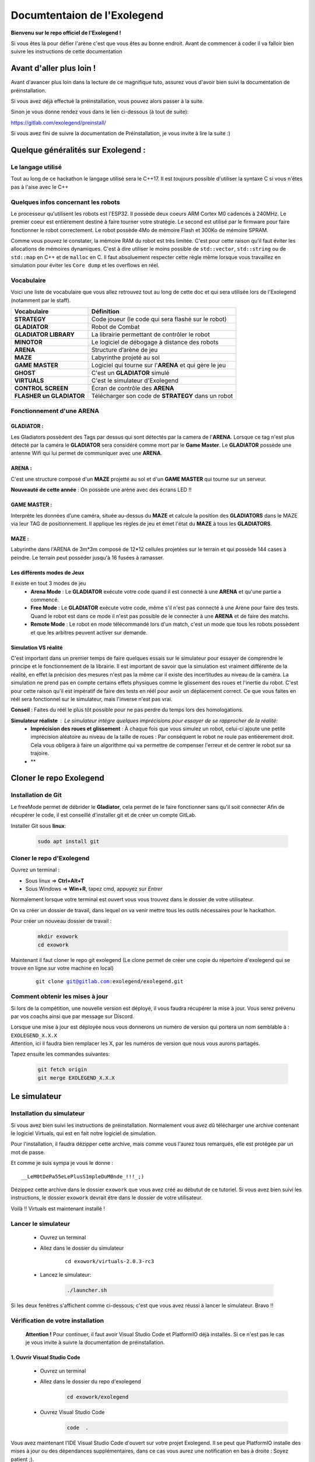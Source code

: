 .. |preinstall_link| replace:: https://gitlab.com/exolegend/preinstall/
.. |git_link_windws| replace:: https://www.git-scm.com/download/win

.. |git_exolegend| replace:: git@gitlab.com:exolegend/exolegend.git
.. |git_exolegend_win| replace:: git@gitlab.com:exolegend/exolegend-win.git

.. |version| replace:: 2.0.3-rc3
.. |virtuals_password| replace:: __LeM0tDePa55eLePlusS1mpleDuM0nde_!!!_;)




===========================
Documtentaion de l'Exolegend
===========================

**Bienvenu sur le repo officiel de l'Exolegend !**

Si vous êtes là pour défier l'arène c'est que vous êtes au bonne endroit.
Avant de commencer à coder il va falloir bien suivre les instructions de
cette documentation

Avant d'aller plus loin !
-------------------------

Avant d'avancer plus loin dans la lecture de ce magnifique tuto, assurez
vous d'avoir bien suivi la documentation de préinstallation.

Si vous avez déjà effectué la préinstallation, vous pouvez alors passer à 
la suite.

Sinon je vous donne rendez vous dans le lien ci-dessous (à tout de suite):

|preinstall_link|

Si vous avez fini de suivre la documentation de Préinstallation, je vous invite à lire la suite :)

Quelque généralités sur Exolegend :
-----------------------------------

Le langage utilisé
^^^^^^^^^^^^^^^^^^

Tout au long de ce hackathon le langage utilisé sera le C++17.
Il est toujours possible d'utiliser la syntaxe C si vous n'êtes pas à l'aise avec le C++

Quelques infos concernant les robots
^^^^^^^^^^^^^^^^^^^^^^^^^^^^^^^^^^^^

Le processeur qu'utilisent les robots est l'ESP32. Il possède deux coeurs ARM Cortex M0 cadencés à 240MHz.
Le premier coeur est entièrement destiné à faire tourner votre stratégie. Le second est utilisé par le 
firmware pour faire fonctionner le robot correctement. Le robot possède 4Mo de mémoire Flash et 300Ko de
mémoire SPRAM.

Comme vous pouvez le constater, la mémoire RAM du robot est très limitée. C'est pour cette raison qu'il 
faut éviter les allocations de mémoires dynamiques. C'est à dire utiliser le moins possible de 
``std::vector``, ``std::string`` ou de ``std::map`` en C++ et de ``malloc`` en C.
Il faut absoluement respecter cette règle même lorsque vous travaillez en simulation pour éviter les ``Core dump``
et les overflows en réel.

Vocabulaire
^^^^^^^^^^^

Voici une liste de vocabulaire que vous allez retrouvez tout au long de cette doc et qui sera utilisée lors
de l'Exolegend (notamment par le staff).

+------------------------------------+--------------------------------------------------------------------------+
| **Vocabulaire**                    | **Définition**                                                           |
+------------------------------------+--------------------------------------------------------------------------+
| **STRATEGY**                       | Code joueur (le code qui sera flashé sur le robot)                       |
+------------------------------------+--------------------------------------------------------------------------+
| **GLADIATOR**                      | Robot de Combat                                                          |
+------------------------------------+--------------------------------------------------------------------------+
| **GLADIATOR LIBRARY**              | La librairie permettant de contrôler le robot                            |
+------------------------------------+--------------------------------------------------------------------------+
| **MINOTOR**                        | Le logiciel de débogage à distance des robots                            |
+------------------------------------+--------------------------------------------------------------------------+
| **ARENA**                          | Structure d’arène de jeu                                                 |
+------------------------------------+--------------------------------------------------------------------------+
| **MAZE**                           | Labyrinthe projeté au sol                                                |
+------------------------------------+--------------------------------------------------------------------------+
| **GAME MASTER**                    | Logiciel qui tourne sur l'**ARENA** et qui gère le jeu                   |                   
+------------------------------------+--------------------------------------------------------------------------+
| **GHOST**                          | C'est un **GLADIATOR** simulé                                            |
+------------------------------------+--------------------------------------------------------------------------+
| **VIRTUALS**                       | C'est le simulateur d'Exolegend                                          |
+------------------------------------+--------------------------------------------------------------------------+
| **CONTROL SCREEN**                 | Écran de contrôle des **ARENA**                                          |
+------------------------------------+--------------------------------------------------------------------------+
| **FLASHER un GLADIATOR**           | Télécharger son code de **STRATEGY** dans un robot                       |
+------------------------------------+--------------------------------------------------------------------------+

Fonctionnement d'une ARENA
^^^^^^^^^^^^^^^^^^^^^^^^^^
GLADIATOR :
~~~~~~~~~~~

Les Gladiators possèdent des Tags par dessus qui sont détectés par la camera de l'**ARENA**.
Lorsque ce tag n'est plus détecté par la caméra le **GLADIATOR** sera considéré comme mort
par le **Game Master**.
Le **GLADIATOR** possède une antenne Wifi qui lui permet de communiquer avec une **ARENA**.

ARENA :
~~~~~~~

C'est une structure composé d'un **MAZE** projetté au sol et d'un **GAME MASTER** qui tourne sur
un serveur.

**Nouveauté de cette année** : On possède une arène avec des écrans LED !!

GAME MASTER :
~~~~~~~~~~~~~

Interprète les données d’une caméra, située au-dessus du **MAZE** et calcule la position des **GLADIATORS** 
dans le MAZE via leur TAG de positionnement.
Il applique les règles de jeu et émet l'état du **MAZE** à tous les **GLADIATORS**.

MAZE :
~~~~~~

Labyrinthe dans l'ARENA de  3m*3m composé de 12*12 cellules projetées sur le terrain et qui possède 144
cases à peindre. Le terrain peut posséder jusqu'à 16 fusées à ramasser.

Les différents modes de Jeux
~~~~~~~~~~~~~~~~~~~~~~~~~~~~

Il existe en tout 3 modes de jeu
    * **Arena Mode** : Le **GLADIATOR** exécute votre code quand il est connecté à une **ARENA** et qu'une partie a commencé.
    * **Free Mode** : Le **GLADIATOR** exécute votre code, même s'il n'est pas connecté à une Arène pour faire des tests. Quand le robot est dans ce mode il n'est pas possible de le connecter à une **ARENA** et de faire des matchs.
    * **Remote Mode** : Le robot en mode télécommandé lors d'un match, c'est un mode que tous les robots possèdent et que les arbitres peuvent activer sur demande.

Simulation VS réalité
~~~~~~~~~~~~~~~~~~~~~

C'est important dans un premier temps de faire quelques essais sur le simulateur pour essayer de comprendre le principe
et le fonctionnement de la librairie.
Il est important de savoir que la simulation est vraiment différente de la réalité, en effet la précision des mesures n'est pas 
la même car il existe des incertitudes au niveau de la caméra. La simulation ne prend pas en compte certains effets physiques comme le 
glissement des roues et l'inertie du robot.
C'est pour cette raison qu'il est impératif de faire des tests en réél pour avoir un déplacement correct.
Ce que vous faites en réél sera fonctionnel sur le simulateur, mais l'inverse n'est pas vrai.

**Conseil** : Faites du réél le plus tôt possible pour ne pas perdre du temps lors des homologations.

**Simulateur réaliste** : Le simulateur intégre quelques imprécisions pour essayer de se rapprocher de la réalité:
    - **Imprécision des roues et glissement** : À chaque fois que vous simulez un robot, celui-ci ajoute une petite imprécision aléatoire au niveau de la taille de roues : Par conséquent le robot ne roule pas entièerement droit. Cela vous obligera à faire un algorithme qui va permettre de compenser l'erreur et de centrer le robot sur sa trajoire.
    - **

Cloner le repo Exolegend
------------------------


Installation de Git
^^^^^^^^^^^^^^^^^^^


Le freeMode permet de débrider le **Gladiator**, cela permet de le faire fonctionner sans qu'il soit connecter
Afin de récupérer le code, il est conseillé d'installer git et de créer un compte GitLab.


Installer Git sous **linux**:

    .. code-block:: bash

        sudo apt install git


Cloner le repo d'Exolegend
^^^^^^^^^^^^^^^^^^^^^^^^^^

Ouvrez un terminal :

* Sous linux => **Ctrl+Alt+T**
* Sous Windows => **Win+R**, tapez cmd, appuyez sur *Entrer*
  
Normalement lorsque votre terminal est ouvert vous vous trouvez dans 
le dossier de votre utilisateur.

On va créer un dossier de travail, dans lequel on va venir mettre tous les outils
nécessaires pour le hackathon.

Pour créer un nouveau dossier de travail :

    .. code-block:: bash

        mkdir exowork
        cd exowork

Maintenant il faut cloner le repo git exolegend (Le clone permet de créer une copie du répertoire d'exolegend
qui se trouve en ligne sur votre machine en local)


    .. parsed-literal::

        git clone |git_exolegend|


Comment obtenir les mises à jour
^^^^^^^^^^^^^^^^^^^^^^^^^^^^^^^^

Si lors de la compétition, une nouvelle version est déployé, il vous faudra récupérer la mise à jour. Vous serez prévenu par vos coachs ainsi que par message sur Discord.

| Lorsque une mise à jour est déployée nous vous donnerons un numéro de version 
  qui portera un nom semblable à : ``EXOLEGEND_X.X.X``
| Attention, ici il faudra bien remplacer les X, par les numéros de version que
  nous vous aurons partagés.

Tapez ensuite les commandes suivantes:

    .. code-block:: bash
        
        git fetch origin
        git merge EXOLEGEND_X.X.X

Le simulateur
-------------

Installation du simulateur
^^^^^^^^^^^^^^^^^^^^^^^^^^

Si vous avez bien suivi les instructions de préinstallation. Normalement
vous avez dû télécharger une archive contenant le logiciel Virtuals, qui 
est en fait notre logiciel de simulation.

Pour l'installation, il faudra dézipper cette archive, mais comme vous l'aurez
tous remarqués, elle est protégée par un mot de passe.

Et comme je suis sympa je vous le donne : 

.. parsed-literal:: 

    |virtuals_password|

Dézippez cette archive dans le dossier ``exowork`` que vous avez créé au débutut
de ce tutoriel. Si vous avez bien suivi les instructions, le dossier ``exowork`` devrait 
être dans le dossier de votre utilisateur.

Voilà !! Virtuals est maintenant installé !

Lancer le simulateur
^^^^^^^^^^^^^^^^^^^^

    * Ouvrez un terminal
    * Allez dans le dossier du simulateur

        .. parsed-literal:: 

            cd exowork/virtuals-|version|

    * Lancez le simulateur:

        .. code-block:: bash
            
            ./launcher.sh


Si les deux fenêtres s'affichent comme ci-dessous; c'est que vous avez
réussi à lancer le simulateur. Bravo !!

.. image:: images/simu_screen.png

Vérification de votre installation
^^^^^^^^^^^^^^^^^^^^^^^^^^^^^^^^^^

    **Attention !** Pour continuer, il faut avoir Visual Studio Code et PlatformIO
    déjà installés. Si ce n'est pas le cas je vous invite à suivre la documentation
    de préinstallation.

1. Ouvrir Visual Studio Code
~~~~~~~~~~~~~~~~~~~~~~~~~~~~

    * Ouvrez un terminal

    * Allez dans le dossier du repo d'exolegend
        .. code-block:: bash

            cd exowork/exolegend

    * Ouvrez Visual Studio Code
        .. code-block:: bash

            code  .



Vous avez maintenant l'IDE Visual Studio Code d'ouvert sur votre projet Exolegend.
Il se peut que PlatformIO installe des mises à jour ou des dépendances supplémentaires, 
dans ce cas vous aurez une notification en bas à droite : Soyez patient ;).

1. Bien s'assurer d'être dans l'environnement global
~~~~~~~~~~~~~~~~~~~~~~~~~~~~~~~~~~~~~~~~~~~~~~~~~~~~
Vérifiez que vous avez bien la disposition décrite dans l'image ci-dessous :

.. image:: images/verif_platformio.png

3. Vérifier que ça compile bien en simulation
~~~~~~~~~~~~~~~~~~~~~~~~~~~~~~~~~~~~~~~~~~~~~

.. image:: images/verif_simu.png

4. Vérifier que ça compile bien en réél
~~~~~~~~~~~~~~~~~~~~~~~~~~~~~~~~~~~~~~~

.. image:: images/verif_reel.png

Lancer son premier robot simulé (Ghost)
^^^^^^^^^^^^^^^^^^^^^^^^^^^^^^^^^^^^^^^

+------------------------------------------------+-------------------------------------+
| Dans Visual Studio code :                      |                                     |
|     1. Cliquez sur l’icone **PLATFORMIO**      | .. image:: images/launch_ghost.png  |
|     2. Cliquez sur **SIMU**                    |     :scale: 60%                     |
|     3. Cliquez sur le sous dossier **GENERAL** |                                     |
|     4. Cliquez sur la commande **BUILD**       |                                     |
+------------------------------------------------+-------------------------------------+

Lorsque la compilation a bien réussi, vous devez vous retrouvez avec la sortie terminal qui
devrait ressembler à ceci:

.. image:: images/simu_built.png

Maintenant que le robot simulé est compilé, il faut le lancer. 
Pour cela il faut ouvrir un nouveau terminal: 

    * Cliquez sur le menu contextuel de Visual Studio Code : **Terminal**
    * Cliquez ensuite sur **Nouveau terminal**

.. image:: images/open_terminal.png

Dans la console qui apparait, tapez la commande suivante:


.. code-block:: bash

    ./ghost.sh


Voici l'output que doit donner cette commande si tout se passe bien :

.. code-block:: bash

    connect to Falcon server
    connect to Antenna server
    mac = F4:4D:DA:59:97:13
    create login message
    mac address
    robot id
    login to server
    Events binded :) 
    F4:4D:DA:59:97:13
    1706007854859 : Debug -> MEMORY setup
    1706007854859 : Debug -> KALMAN setup
    1706007854859 : Debug -> WHEELS setup
    1706007854859 : Debug -> ENABLE MOTOR setup
    1706007854859 : Debug -> PID setup
    1706007854859 : Debug -> LED setup
    1706007854859 : Debug -> before Servo setup
    [2024-01-23 12:04:14] [connect] Successful connection
    [2024-01-23 12:04:14] [connect] Successful connection
    [2024-01-23 12:04:14] [connect] WebSocket Connection 127.0.0.1:5003 v-2 "WebSocket++/0.8.2" /socket.io/?EIO=4&transport=websocket&t=1706007854 101
    [2024-01-23 12:04:14] [connect] WebSocket Connection 127.0.0.1:5002 v-2 "WebSocket++/0.8.2" /socket.io/?EIO=4&transport=websocket&t=1706007854 101
    1706007854960 : Debug -> Init com
    1706007854960 : Debug ->  ______________________________________________________________ 
    1706007854960 : Debug ->  
    1706007854961 : Debug ->      EXOLEGEND GLADIATOR - © all rights reserved ~              
    1706007854961 : Debug ->      VERSION debug
    1706007854961 : Debug ->      BUILD   100001
    1706007854961 : Debug ->  ______________________________________________________________ 

Pour quitter le programme il suffit de fermer la console.

Retournez sur le simulateur que vous avez éxecuté dans les étapes précédentes.

+----------------------------------------------+------------------------------------------------------------------+
|                                              |                                                                  |
| .. image:: images/vir_step1.png              |  Choisir le **GHOST** dans la liste déroulante                   |
|                                              |                                                                  |
+----------------------------------------------+------------------------------------------------------------------+
|                                              |                                                                  |
| .. image:: images/vir_step2.png              |  Le **GHOST** est bien connecté                                  |
|                                              |                                                                  |
+----------------------------------------------+------------------------------------------------------------------+
|                                              |                                                                  |
| .. image:: images/vir_step3.png              |  Le **GHOST** apparaît sur le terrain à son emplacement          |
|                                              |                                                                  |
+----------------------------------------------+------------------------------------------------------------------+
|                                              |                                                                  |
| .. image:: images/vir_step4.png              |  Il suffit de cliquer sur Let's go pour commencer la simulation  |
|                                              |                                                                  |
+----------------------------------------------+------------------------------------------------------------------+


Écrire son premier code
-----------------------

Arborescence du repo Exolegend
^^^^^^^^^^^^^^^^^^^^^^^^^^^^^^

Pour explorer l'arborescence des fichiers de votre projet exolegend, retounez sur Visual Studio Code et cliquez sur l'icône |code_files|
sur la barre de menu à gauche.

.. |code_files| image:: images/vs_files.png
    :scale: 50%

Voici à quoi doit ressembler l'arborescence de votre projet.

.. image:: images/vs_tree.png

Le dossier **SRC** :
~~~~~~~~~~~~~~~~~~~~

    Ce dossier contient tout votre code source. Il doit absolument contenir un fichier ``main.cpp``. Votre programme démarrera
    toujours sur le fichier ``main.cpp``

Le dossier **EXAMPLES** :
~~~~~~~~~~~~~~~~~~~~~~~~~

    Ce dossier contient une liste d'exemples très exhaustive pour bien commencer et bien comprendre la librairie.
    Je vous conseil d'ailleurs de commencer à partir d'un exemple.
    Pour utiliser un exemple il suffit de copier le code de l'exemple dans votre fichier ``main.cpp``.

Le dossier **LIBS** :
~~~~~~~~~~~~~~~~~~~~~

    Il contient tout le nécessaire pour faire fonctionner la librairie. Ce dossier est composé de binaires précompilés.

Le ficher **platformio.ini** :
~~~~~~~~~~~~~~~~~~~~~~~~~~~~~~

    Ce fichier définit le configuration de votre projet. Pour en apprendre davantage en ce qui concerne
    ce fichier je vous propose de visiter cette page : https://docs.platformio.org/en/latest/projectconf/index.html

Architecture du fichier ``main.cpp``:
^^^^^^^^^^^^^^^^^^^^^^^^^^^^^^^^^^^^^

    Voici comment doit ressembler votre fichier ``main.cpp``. À vous ensuite de le modifier
    comme bon vous semble en fonction de vos compétences et vos envies.
    Sachez qu'il est possible d'inclure d'autres fichiers.

    Voici un exemple de code qui peut être contenu dans le fichier ``main.cpp`` :

    .. code-block:: cpp

        #include "gladiator.h"
        Gladiator* gladiator;
        void reset();
        void setup() {
            //instanciation de l'objet gladiator
            gladiator = new Gladiator();
            //enregistrement de la fonction de reset qui s'éxecute à chaque fois avant qu'une partie commence
            gladiator->game->onReset(&reset);
        }

        void reset() {
            //fonction de reset:
            //initialisation de toutes vos variables avant le début d'un match
        }

        void loop() {
            if(gladiator->game->isStarted()) { //tester si un match à déjà commencer
                //code de votre stratégie :
                //appliquer une vitesse de 0.6m/s au deux roue
                gladiator->control->setWheelSpeed(WheelAxis::RIGHT, 0.6); //controle de la roue droite
                gladiator->control->setWheelSpeed(WheelAxis::LEFT, 0.6); //control de la roue gauche
                //Lorsque le jeu commencera le robot ira en ligne droite
                delay(100);
            }
            //La consigne en vitesse est forcée à 0 lorsque aucun match n'a débuté.
        }
    
    Étudions ensemble ce code:

    1. En tête
        .. code-block:: cpp

            #include "gladiator.h"
            Gladiator* gladiator;
            void reset();
        
        Dans un premier temps on importe la librairie Gladiator et
        on créé un pointeur vide de type Gladiator. Enfin on créé le prototype
        de la fonction de **reset**.

    2. Initialisation
        .. code-block:: cpp
            
            void setup() {
                //instanciation de l'objet gladiator
                gladiator = new Gladiator();
                //enregistrement de la fonction de reset qui s'éxecute à chaque fois avant qu'une partie commence
                gladiator->game->onReset(&reset);
            }

        La fonction setup s'éxecute lors du démarrage du robot. Elle permet d'initialiser
        toutes les variables. Dans cet exemple j'initialise la variable gladiator.
        
        La fonction **onReset** permet de definir quelle fonction sera appelée lors du reset.
        La fonction de reset est appelée avant chaque début de match.
    
    3. La fonction de reset
        .. code-block:: cpp
            
            void reset() {
                //fonction de reset:
                //initialisation de toutes vos variables avant le début d'un match
            }

        Définition de la fonction de reset: mettre toutes les réinitialisations nécessaires pour
        pouvoir effectuer un nouveau match (réinitialiser des variables à zéro etc ...)
        Cette fonction est appelée avant chaque match. Bien réinitialiser ces variables est très important
        pour éviter de faire des erreurs au prochain match.
    
    4. Code de votre Stratégie
        .. code-block:: cpp
            
            void loop() {
                if(gladiator->game->isStarted()) { //tester si un match à déjà commencer
                    //code de votre stratégie :
                    //appliquer une vitesse de 0.6m/s au deux roue
                    gladiator->control->setWheelSpeed(WheelAxis::RIGHT, 0.6); //controle de la roue droite
                    gladiator->control->setWheelSpeed(WheelAxis::LEFT, 0.6); //control de la roue gauche
                    //Lorsque le jeu commencera le robot ira en ligne droite
                    delay(100);
                }
                //La consigne en vitesse est forcée à 0 lorsque aucun match n'a débuté.
            }

        La fonction loop contient votre code de stratégie. Cette fonction s'éxecute à l'infini.

        Utilisez la fonction ``gladiator->game->isStarted()`` pour éviter de faire des calculs alors qu'aucune partie n'a pas commencée.

    
    Vous trouverez plus de détails sur la librairie en lisant le document ``049645-1 Features and Api Exolegend 2024``.

    Voilà, maintenant vous avez de quoi vous amusez avec tous ces exemples. Je vous conseille de partir d'un 
    exemple et d'essayer de flasher un robot.



Flasher son premier robot
-------------------------

Enfin l'étape tant attendue, vous allez pouvoir enfin avoir un robot qui fonctionne. Je vous partage maintenant
les différentes étapes pour télécharger votre code sur votre robot.

Dans un premier temps munissez vous de votre robot entièrement assemblé et d'un cable USB (micro-USB vers USB).

Ensuite il faut allumer le robot, en switchant l'interrupteur sur la position **ON**, comme le montre l'image ci-dessous:

.. image:: images/switch_on.jpg

Retournez ensuite dans Visual Studio Code :

+-----------------------------------------------+-----------------------------------+
| 1. Cliquez sur l'icone PlatformIO             |                                   |
| 2. Cliquez sur **ESP32**                      | .. image:: images/flash_robot.png |
| 3. Cliquez sur **UPLOAD**                     |                                   |
+-----------------------------------------------+-----------------------------------+

**Attention** : si vous avez une erreur de ce genre là :

.. image:: images/error_upload.png

Il faut sélectionner le bon port série, pour ce faire : sélectionnez l'icône en forme de prise électrique.

.. image:: images/serials_icon.png

Vous avez ensuite la liste des ports série qui s'affichent, dans l'exemple ci-dessous mon robot est connecté
sur le port ``/dev/ttyUSB0``. 

.. image:: images/serial_list.png

Sous Windows le nom des ports vont de ``COM0`` à ``COM9``. Si votre PC détecte plusieurs
ports séries, celui du robot doit avoir l'appellation ``CP2102 USB to UART Bridge Controller | ...``.

**Si ça ne marche toujours pas**

1. Vérifiez que votre robot est bien allumé et bien connecté à votre PC
2. Pour les Windowsiens, si vous n'avez pas installé le driver Polulu lors de l'étape de Préinstallation, il y'a des chances que ça ne fonctionne pas.
3. Supprimez le dossier ``.pio`` situé à la racine de votre projet, déconnectez et reconnectez le robot. Réessayez de nouveau.
4. Appelez un coach pour vous venir en aide.

**Bien enlever le port USB**

Pour éviter d'abîmer le port USB du robot, ne pas secouer le cable. Il vaut mieux tirer sur le câble comme
le montre cette photo :

.. image:: images/good_usb.png

Utiliser une arène pour lancer un match
---------------------------------------

Lorsque votre robot est bien flashé, vous pouvez maintenant le tester sur une arène.

Réserver une arène de test
^^^^^^^^^^^^^^^^^^^^^^^^^^

Utilisez Discord

Lancer un match
^^^^^^^^^^^^^^^

+----------------------------------------------------------------------------------------------------------------+--------------------------------------------+
| Allez sur l'écran d'une **ARENA**                                                                              | .. image:: images/arena.png                |                    
+----------------------------------------------------------------------------------------------------------------+--------------------------------------------+
| Cliquez sur un encart                                                                                          | .. image:: images/arena_screen.png         |  
+----------------------------------------------------------------------------------------------------------------+--------------------------------------------+
| Scannez un QRCODE sous le robot                                                                                | .. image:: images/scan_qr.png              |
+----------------------------------------------------------------------------------------------------------------+--------------------------------------------+
| Positionnez votre robot avec un ballon sur l'endroit indiqué sur le terrain **MAZE**.                          | .. image:: images/position_robot.png       |
+----------------------------------------------------------------------------------------------------------------+--------------------------------------------+
| S'il est bien positionné, la zone devient verte ( Attention à bien mettre la planchette à l'horizontal )       | .. image:: images/position_ok.png          |
+----------------------------------------------------------------------------------------------------------------+--------------------------------------------+

Le FreeMode
-----------

Le freeMode permet de débrider le **Gladiator**, cela permet de le faire fonctionner sans qu'il soit connecté
à une Arene. Ce mode est pratique pour tester la cinématique de votre robot et vos armes (si vous avez des 
armes intelligentes)

Pour passer en freeMode, ajoutez la ligne suivante dans la fonction ``setup()``. 
**Attention** à bien l'ajouter après l'initialisation de l'objet ``gladiator``:

.. code-block:: cpp

    gladiator->game->enableFreeMode(RemoteMode::OFF);

Après avoir flashé votre robot en freeMode :
    * Les LEDS du **Gladiator** clignotent de toutes les couleurs et le code du robot s'exécute.
    * Le Gladiator se déplace !

Pour plus d'infos, je vous invite à voir l'exemple ``freemode_simple`` et ``freemode_master``.
    * l'exemple ``freemode_simple`` : fait tourner le robot sur lui même
    * l'exemple ``freemode_master`` : utilise des fonctions plus avancées






